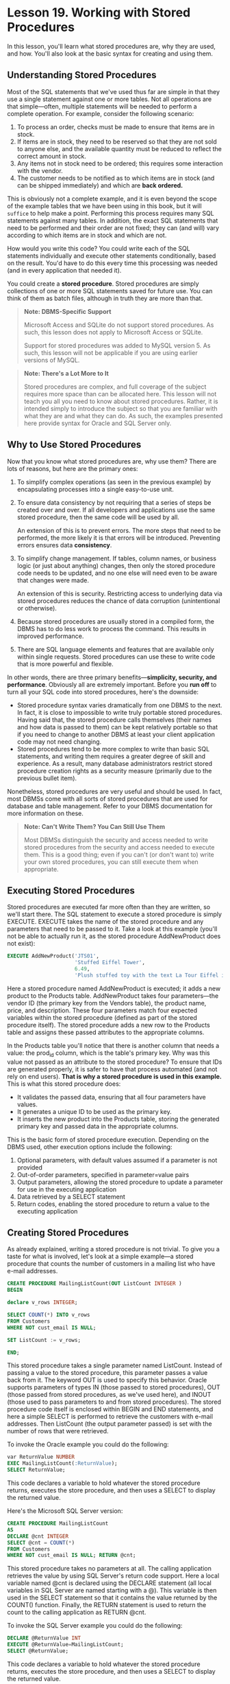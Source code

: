 * Lesson 19. Working with Stored Procedures

In this lesson, you'll learn what stored procedures are, why they are used, and how. You'll also look at the basic syntax for creating and using them.

** Understanding Stored Procedures

Most of the SQL statements that we've used thus far are simple in that they use a single statement against one or more tables. Not all operations are that simple---often, multiple statements will be needed to perform a complete operation. For example, consider the following scenario:

1) To process an order, checks must be made to ensure that items are in stock.
2) If items are in stock, they need to be reserved so that they are not sold to anyone else, and the available quantity must be reduced to reflect the correct amount in stock.
3) Any items not in stock need to be ordered; this requires some interaction with the vendor.
4) The customer needs to be notified as to which items are in stock (and can be shipped immediately) and which are *back ordered.*

This is obviously not a complete example, and it is even beyond the scope of the example tables that we have been using in this book, but it will ~suffice~ to help make a point. Performing this process requires many SQL statements against many tables. In addition, the exact SQL statements that need to be performed and their order are not fixed; they can (and will) vary according to which items are in stock and which are not.

How would you write this code? You could write each of the SQL statements individually and execute other statements conditionally, based on the result. You'd have to do this every time this processing was needed (and in every application that needed it).

You could create a *stored procedure*. Stored procedures are simply collections of one or more SQL statements saved for future use. You can think of them as batch files, although in truth they are more than that.
# stored procedure便是function

#+BEGIN_QUOTE
  *Note: DBMS-Specific Support*

  Microsoft Access and SQLite do not support stored procedures. As such, this lesson does not apply to Microsoft Access or SQLite.

  Support for stored procedures was added to MySQL version 5. As such, this lesson will not be applicable if you are using earlier versions of MySQL.
#+END_QUOTE

#+BEGIN_QUOTE
  *Note: There's a Lot More to It*

  Stored procedures are complex, and full coverage of the subject requires more space than can be allocated here. This lesson will not teach you all you need to know about stored procedures. Rather, it is intended simply to introduce the subject so that you are familiar with what they are and what they can do. As such, the examples presented here provide syntax for Oracle and SQL Server only.
#+END_QUOTE

** Why to Use Stored Procedures

Now that you know what stored procedures are, why use them? There are lots of reasons, but here are the primary ones:

1) To simplify complex operations (as seen in the previous example) by encapsulating processes into a single easy-to-use unit.

2) To ensure data consistency by not requiring that a series of steps be created over and over. If all developers and applications use the same stored procedure, then the same code will be used by all.

   An extension of this is to prevent errors. The more steps that need to be performed, the more likely it is that errors will be introduced. Preventing errors ensures data *consistency*.

3) To simplify change management. If tables, column names, or business logic (or just about anything) changes, then only the stored procedure code needs to be updated, and no one else will need even to be aware that changes were made.

   An extension of this is security. Restricting access to underlying data via stored procedures reduces the chance of data corruption (unintentional or otherwise).

4) Because stored procedures are usually stored in a compiled form, the DBMS has to do less work to process the command. This results in improved performance.

5) There are SQL language elements and features that are available only within single requests. Stored procedures can use these to write code that is more powerful and flexible.

In other words, there are three primary benefits---*simplicity, security, and performance*. Obviously all are extremely important. Before you *run off* to turn all your SQL code into stored procedures, here's the downside:

- Stored procedure syntax varies dramatically from one DBMS to the next. In fact, it is close to impossible to write truly portable stored procedures. Having said that, the stored procedure calls themselves (their names and how data is passed to them) can be kept relatively portable so that if you need to change to another DBMS at least your client application code may not need changing.
- Stored procedures tend to be more complex to write than basic SQL statements, and writing them requires a greater degree of skill and experience. As a result, many database administrators restrict stored procedure creation rights as a security measure (primarily due to the previous bullet item).

Nonetheless, stored procedures are very useful and should be used. In fact, most DBMSs come with all sorts of stored procedures that are used for database and table management. Refer to your DBMS documentation for more information on these.

#+BEGIN_QUOTE
  *Note: Can't Write Them? You Can Still Use Them*

  Most DBMSs distinguish the security and access needed to write stored procedures from the security and access needed to execute them. This is a good thing; even if you can't (or don't want to) write your own stored procedures, you can still execute them when appropriate.
#+END_QUOTE

** Executing Stored Procedures

Stored procedures are executed far more often than they are written, so we'll start there. The SQL statement to execute a stored procedure is simply EXECUTE. EXECUTE takes the name of the stored procedure and any parameters that need to be passed to it. Take a look at this example (you'll not be able to actually run it, as the stored procedure AddNewProduct does not exist):

#+BEGIN_SRC sql :engine mysql :dbuser org :database grocer
    EXECUTE AddNewProduct('JTS01',
                          'Stuffed Eiffel Tower',
                          6.49,
                          'Plush stuffed toy with the text La Tour Eiffel in red white and blue');
#+END_SRC

Here a stored procedure named AddNewProduct is executed; it adds a new product to the Products table. AddNewProduct takes four parameters---the vendor ID (the primary key from the Vendors table), the product name, price, and description. These four parameters match four expected variables within the stored procedure (defined as part of the stored procedure itself). The stored procedure adds a new row to the Products table and assigns these passed attributes to the appropriate columns.

In the Products table you'll notice that there is another column that needs a value: the prod_id column, which is the table's primary key. Why was this value not passed as an attribute to the stored procedure? To ensure that IDs are generated properly, it is safer to have that process automated (and not rely on end users). *That is why a stored procedure is used in this example.* This is what this stored procedure does:

- It validates the passed data, ensuring that all four parameters have values.
- It generates a unique ID to be used as the primary key.
- It inserts the new product into the Products table, storing the generated primary key and passed data in the appropriate columns.

This is the basic form of stored procedure execution. Depending on the DBMS used, other execution options include the following:

1) Optional parameters, with default values assumed if a parameter is not provided
2) Out-of-order parameters, specified in parameter=value pairs
3) Output parameters, allowing the stored procedure to update a parameter for use in the executing application
4) Data retrieved by a SELECT statement
5) Return codes, enabling the stored procedure to return a value to the executing application

** Creating Stored Procedures

As already explained, writing a stored procedure is not trivial. To give you a taste for what is involved, let's look at a simple example---a stored procedure that counts the number of customers in a mailing list who have e-mail addresses.

#+BEGIN_SRC sql :engine mysql :dbuser org :database grocer
CREATE PROCEDURE MailingListCount(OUT ListCount INTEGER )
BEGIN

declare v_rows INTEGER;

SELECT COUNT(*) INTO v_rows
FROM Customers
WHERE NOT cust_email IS NULL;

SET ListCount := v_rows;

END;
#+END_SRC

#+RESULTS:
|   |

This stored procedure takes a single parameter named ListCount. Instead of passing a value to the stored procedure, this parameter passes a value back from it. The keyword OUT is used to specify this behavior. Oracle supports parameters of types IN (those passed to stored procedures), OUT (those passed from stored procedures, as we've used here), and INOUT (those used to pass parameters to and from stored procedures). The stored procedure code itself is enclosed within BEGIN and END statements, and here a simple SELECT is performed to retrieve the customers with e-mail addresses. Then ListCount (the output parameter passed) is set with the number of rows that were retrieved.

To invoke the Oracle example you could do the following:

#+BEGIN_SRC sql :engine mysql :dbuser org :database grocer
    var ReturnValue NUMBER
    EXEC MailingListCount(:ReturnValue);
    SELECT ReturnValue;
#+END_SRC

#+RESULTS:
|   |

This code declares a variable to hold whatever the stored procedure returns, executes the store procedure, and then uses a SELECT to display the returned value.

Here's the Microsoft SQL Server version:

#+BEGIN_SRC sql :engine mysql :dbuser org :database grocer
    CREATE PROCEDURE MailingListCount
    AS
    DECLARE @cnt INTEGER
    SELECT @cnt = COUNT(*)
    FROM Customers
    WHERE NOT cust_email IS NULL; RETURN @cnt;
#+END_SRC

#+RESULTS:
|   |

This stored procedure takes no parameters at all. The calling application retrieves the value by using SQL Server's return code support. Here a local variable named @cnt is declared using the DECLARE statement (all local variables in SQL Server are named starting with a @). This variable is then used in the SELECT statement so that it contains the value returned by the COUNT() function. Finally, the RETURN statement is used to return the count to the calling application as RETURN @cnt.

To invoke the SQL Server example you could do the following:

#+BEGIN_SRC sql :engine mysql :dbuser org :database grocer
    DECLARE @ReturnValue INT
    EXECUTE @ReturnValue=MailingListCount;
    SELECT @ReturnValue;
#+END_SRC

This code declares a variable to hold whatever the stored procedure returns, executes the store procedure, and then uses a SELECT to display the returned value.

Here's another example, this time to insert a new order in the Orders table. This is a SQL Server--only example, but it demonstrates some useful stored procedure uses and techniques:

#+BEGIN_SRC sql :engine mysql :dbuser org :database grocer
    CREATE PROCEDURE NewOrder @cust_id CHAR(10)
    AS
    -- Declare variable for order number
    DECLARE @order_num INTEGER
    -- Get current highest order number
    SELECT @order_num=MAX(order_num) FROM Orders
    -- Determine next order number
    SELECT @order_num=@order_num+1
    -- Insert new order INSERT INTO Orders(order_num, order_date, cust_id)
    VALUES(@order_num, GETDATE(), @cust_id)
    -- Return order number
    RETURN @order_num;
#+END_SRC

This stored procedure creates a new order in the Orders table. It takes a single parameter, the ID of the customer placing the order. The other two table columns, the order number and order date, are generated automatically within the stored procedure itself. The code first declares a local variable to store the order number. Next, the current highest order number is retrieved (using a MAX() function) and incremented (using a SELECT statement). Then the order is inserted with an INSERT statement using the newly generated order number, the current system date (retrieved using the GETDATE() function), and the passed customer ID. Finally, the order number (which is needed to process order items) is returned as RETURN @order_num. Notice that The code is commented---this should always be done when writing stored the procedures.

#+BEGIN_QUOTE
  *Note: Comment Your Code*

  All code should be commented, and stored procedures are no different. Adding comments will not affect performance at all, so there is no downside here (other than the time it takes to write them). The benefits are numerous and include making it easier for others (and yourself) to understand the code and safer to make changes at a later date.

  As noted in Lesson 2, a common way to comment code is to precede it by -- (two hyphens). Some DBMSs support alternate comment syntax, but all support -- and so you are best off using that.
#+END_QUOTE

Here's a quite different version of the same SQL Server code:

#+BEGIN_SRC sql :engine mysql :dbuser org :database grocer
    CREATE PROCEDURE NewOrder @cust_id CHAR(10)
    AS
    -- Insert new order
    INSERT INTO Orders(cust_id) VALUES(@cust_id)
    -- Return order number
    SELECT order_num = @@IDENTITY;
#+END_SRC

This stored procedure also creates a new order in the Orders table. This time the DBMS itself generates the order number. Most DBMSs support this type of functionality; SQL Server refers to these auto-incrementing columns as Identity fields (other DBMSs use names such as Auto Number or Sequences). Again, a single parameter is passed: the customer ID of the customer placing the order. The order number and order date are not specified at all---the DBMS uses a default value for the date (the GETDATE() function), and the order number is generated automatically. How can you find out what the generated ID is? SQL Server makes that available in the global variable @@IDENTITY, which is returned to the calling application (this time using a SELECT statement).

As you can see, with stored procedures there are often many different ways to accomplish the same task. The method you choose will often be dictated by the features of the DBMS you are using.

** Summary

In this lesson, you learned what stored procedures are and why they are used. You also learned the basics of stored procedure execution and creation syntax, and you saw some of the ways these can be used. Stored procedures is a really important topic, and one that is far beyond the scope of one lesson. As you have seen here, stored procedures are implemented differently in each DBMS. In addition, your own DBMS probably offers some form of these functions, as well as others not mentioned here. Refer to your DBMS documentation for more details.
# 总结, 等待回复吧.
